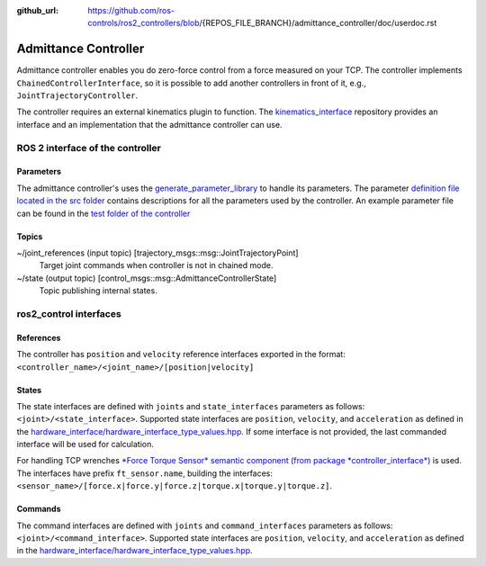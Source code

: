 :github_url: https://github.com/ros-controls/ros2_controllers/blob/{REPOS_FILE_BRANCH}/admittance_controller/doc/userdoc.rst

.. _admittance_controller_userdoc:

Admittance Controller
======================

Admittance controller enables you do zero-force control from a force measured on your TCP.
The controller implements ``ChainedControllerInterface``, so it is possible to add another controllers in front of it, e.g., ``JointTrajectoryController``.

The controller requires an external kinematics plugin to function. The `kinematics_interface <https://github.com/ros-controls/kinematics_interface>`_ repository provides an interface and an implementation that the admittance controller can use.


ROS 2 interface of the controller
---------------------------------

Parameters
^^^^^^^^^^^

The admittance controller's uses the `generate_parameter_library <https://github.com/PickNikRobotics/generate_parameter_library>`_ to handle its parameters.
The parameter `definition file located in the src folder <https://github.com/ros-controls/ros2_controllers/blob/{REPOS_FILE_BRANCH}/admittance_controller/src/admittance_controller_parameters.yaml>`_ contains descriptions for all the parameters used by the controller.
An example parameter file can be found in the `test folder of the controller <https://github.com/ros-controls/ros2_controllers/blob/{REPOS_FILE_BRANCH}/admittance_controller/test/test_params.yaml>`_


Topics
^^^^^^^

~/joint_references (input topic) [trajectory_msgs::msg::JointTrajectoryPoint]
  Target joint commands when controller is not in chained mode.

~/state (output topic) [control_msgs::msg::AdmittanceControllerState]
  Topic publishing internal states.


ros2_control interfaces
------------------------

References
^^^^^^^^^^^
The controller has ``position`` and ``velocity`` reference interfaces exported in the format:
``<controller_name>/<joint_name>/[position|velocity]``


States
^^^^^^^
The state interfaces are defined with ``joints`` and ``state_interfaces`` parameters as follows: ``<joint>/<state_interface>``.
Supported state interfaces are ``position``, ``velocity``, and ``acceleration`` as defined in the `hardware_interface/hardware_interface_type_values.hpp <https://github.com/ros-controls/ros2_control/blob/{REPOS_FILE_BRANCH}/hardware_interface/include/hardware_interface/types/hardware_interface_type_values.hpp>`_.
If some interface is not provided, the last commanded interface will be used for calculation.

For handling TCP wrenches `*Force Torque Sensor* semantic component  (from package *controller_interface*) <https://github.com/ros-controls/ros2_control/blob/{REPOS_FILE_BRANCH}/controller_interface/include/semantic_components/force_torque_sensor.hpp>`_ is used.
The interfaces have prefix ``ft_sensor.name``, building the interfaces: ``<sensor_name>/[force.x|force.y|force.z|torque.x|torque.y|torque.z]``.


Commands
^^^^^^^^^
The command interfaces are defined with ``joints`` and ``command_interfaces`` parameters as follows: ``<joint>/<command_interface>``.
Supported state interfaces are ``position``, ``velocity``, and ``acceleration`` as defined in the `hardware_interface/hardware_interface_type_values.hpp <https://github.com/ros-controls/ros2_control/blob/{REPOS_FILE_BRANCH}/hardware_interface/include/hardware_interface/types/hardware_interface_type_values.hpp>`_.
